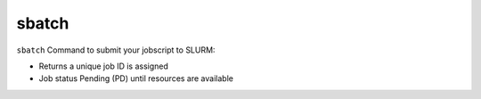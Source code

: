 sbatch 
=========
``sbatch`` Command to submit your jobscript to SLURM: 

* Returns a unique job ID is assigned 

* Job status Pending (PD) until resources are available

.. image:: ../../gifs/slurm/sbatch.gif